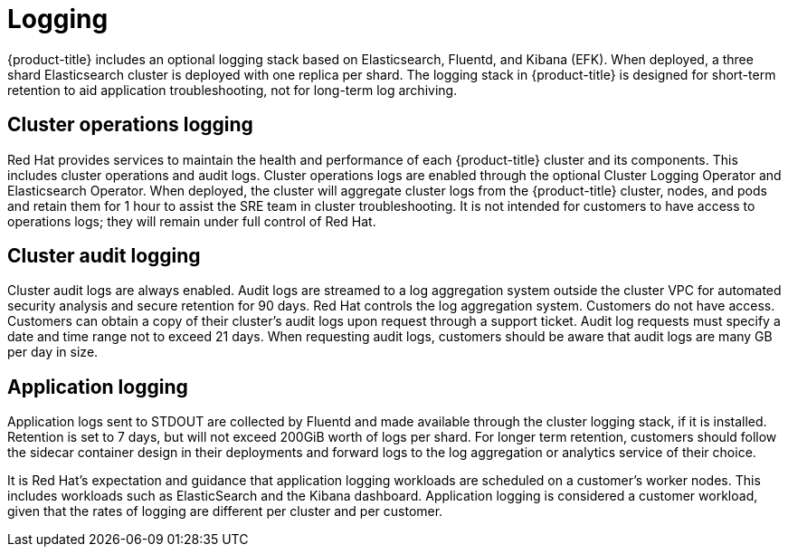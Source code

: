 
// Module included in the following assemblies:
//
// * assemblies/osd-service-definition.adoc

[id="sdpolicy-logging_{context}"]
= Logging

{product-title} includes an optional logging stack based on Elasticsearch, Fluentd, and Kibana (EFK). When deployed, a three shard Elasticsearch cluster is deployed with one replica per shard. The logging stack in {product-title} is designed for short-term retention to aid application troubleshooting, not for long-term log archiving.

[id="cluster-operations-logging_{context}"]
== Cluster operations logging
Red Hat provides services to maintain the health and performance of each {product-title} cluster and its components. This includes cluster operations and audit logs. Cluster operations logs are enabled through the optional Cluster Logging Operator and Elasticsearch Operator. When deployed, the cluster will aggregate cluster logs from the {product-title} cluster, nodes, and pods and retain them for 1 hour to assist the SRE team in cluster troubleshooting. It is not intended for customers to have access to operations logs; they will remain under full control of Red Hat.

[id="audit-logging_{context}"]
== Cluster audit logging
Cluster audit logs are always enabled. Audit logs are streamed to a log aggregation system outside the cluster VPC for automated security analysis and secure retention for 90 days. Red Hat controls the log aggregation system. Customers do not have access. Customers can obtain a copy of their cluster's audit logs upon request through a support ticket. Audit log requests must specify a date and time range not to exceed 21 days. When requesting audit logs, customers should be aware that audit logs are many GB per day in size.

[id="application-logging_{context}"]
== Application logging
Application logs sent to STDOUT are collected by Fluentd and made available through the cluster logging stack, if it is installed. Retention is set to 7 days, but will not exceed 200GiB worth of logs per shard. For longer term retention, customers should follow the sidecar container design in their deployments and forward logs to the log aggregation or analytics service of their choice.

It is Red Hat's expectation and guidance that application logging workloads are scheduled on a customer's worker nodes. This includes workloads such as ElasticSearch and the Kibana dashboard. Application logging is considered a customer workload, given that the rates of logging are different per cluster and per customer.
